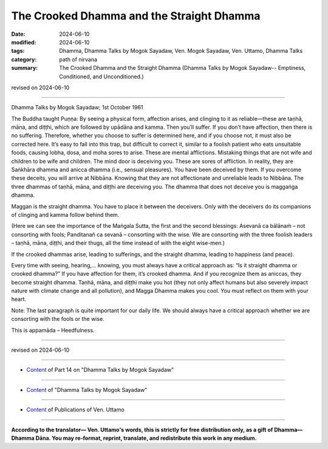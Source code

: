 ===================================================
The Crooked Dhamma and the Straight Dhamma
===================================================

:date: 2024-06-10
:modified: 2024-06-10
:tags: Dhamma, Dhamma Talks by Mogok Sayadaw, Ven. Mogok Sayadaw, Ven. Uttamo, Dhamma Talks
:category: path of nirvana
:summary: The Crooked Dhamma and the Straight Dhamma (Dhamma Talks by Mogok Sayadaw-- Emptiness, Conditioned, and Unconditioned.)

revised on 2024-06-10

------

Dhamma Talks by Mogok Sayadaw; 1st October 1961

The Buddha taught Puṇṇa: By seeing a physical form, affection arises, and clinging to it as reliable—these are taṇhā, māna, and diṭṭhi, which are followed by upādāna and kamma. Then you’ll suffer. If you don’t have affection, then there is no suffering. Therefore, whether you choose to suffer is determined here, and if you choose not, it must also be corrected here. It’s easy to fall into this trap, but difficult to correct it, similar to a foolish patient who eats unsuitable foods, causing lobha, dosa, and moha sores to arise. These are mental afflictions. Mistaking things that are not wife and children to be wife and children. The mind door is deceiving you. These are sores of affliction. In reality, they are Saṅkhāra dhamma and anicca dhamma (i.e., sensual pleasures). You have been deceived by them. If you overcome these deceits, you will arrive at Nibbāna. Knowing that they are not affectionate and unreliable leads to Nibbāna. The three dhammas of taṇhā, māna, and diṭṭhi are deceiving you. The dhamma that does not deceive you is maggaṅga dhamma.

Maggan is the straight dhamma. You have to place it between the deceivers. Only with the deceivers do its companions of clinging and kamma follow behind them.

(Here we can see the importance of the Maṅgala Sutta, the first and the second blessings: Asevanā ca bālānaṁ – not consorting with fools; Panditanañ ca sevanā – consorting with the wise. We are consorting with the three foolish leaders – taṇhā, māna, diṭṭhi, and their thugs, all the time instead of with the eight wise-men.)

If the crooked dhammas arise, leading to sufferings, and the straight dhamma, leading to happiness (and peace).

Every time with seeing, hearing,... knowing, you must always have a critical approach as: “Is it straight dhamma or crooked dhamma?” If you have affection for them, it’s crooked dhamma. And if you recognize them as aniccas, they become straight dhamma. Taṇhā, māna, and diṭṭhi make you hot (they not only affect humans but also severely impact nature with climate change and all pollution), and Magga Dhamma makes you cool. You must reflect on them with your heart.

Note: The last paragraph is quite important for our daily life. We should always have a critical approach whether we are consorting with the fools or the wise.

This is appamāda – Heedfulness.

------

revised on 2024-06-10

------

- `Content <{filename}pt14-content-of-part14%zh.rst>`__ of Part 14 on "Dhamma Talks by Mogok Sayadaw"

------

- `Content <{filename}content-of-dhamma-talks-by-mogok-sayadaw%zh.rst>`__ of "Dhamma Talks by Mogok Sayadaw"

------

- `Content <{filename}../publication-of-ven-uttamo%zh.rst>`__ of Publications of Ven. Uttamo

------

**According to the translator— Ven. Uttamo's words, this is strictly for free distribution only, as a gift of Dhamma—Dhamma Dāna. You may re-format, reprint, translate, and redistribute this work in any medium.**

..
  2024-06-10 create rst, proofread by bhante Uttamo